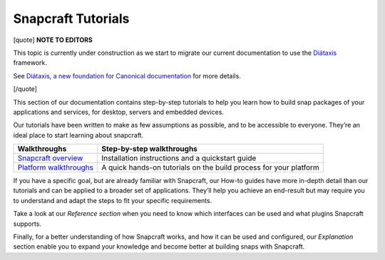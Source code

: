 .. 31037.md

.. \_snapcraft-tutorials:

Snapcraft Tutorials
===================

[quote] **NOTE TO EDITORS**

This topic is currently under construction as we start to migrate our current documentation to use the `Diátaxis <https://diataxis.fr/>`__ framework.

See `Diátaxis, a new foundation for Canonical documentation <https://ubuntu.com/blog/diataxis-a-new-foundation-for-canonical-documentation>`__ for more details.

[/quote]

This section of our documentation contains step-by-step tutorials to help you learn how to build snap packages of your applications and services, for desktop, servers and embedded devices.

Our tutorials have been written to make as few assumptions as possible, and to be accessible to everyone. They’re an ideal place to start learning about snapcraft.

+------------------------------------------------+-------------------------------------------------------------------+
| Walkthroughs                                   | Step-by-step walkthroughs                                         |
+================================================+===================================================================+
| `Snapcraft overview <snapcraft-overview.md>`__ | Installation instructions and a quickstart guide                  |
+------------------------------------------------+-------------------------------------------------------------------+
| `Platform walkthroughs <creating-a-snap.md>`__ | A quick hands-on tutorials on the build process for your platform |
+------------------------------------------------+-------------------------------------------------------------------+

If you have a specific goal, but are already familiar with Snapcraft, our How-to guides have more in-depth detail than our tutorials and can be applied to a broader set of applications. They’ll help you achieve an end-result but may require you to understand and adapt the steps to fit your specific requirements.

Take a look at our *Reference section* when you need to know which interfaces can be used and what plugins Snapcraft supports.

Finally, for a better understanding of how Snapcraft works, and how it can be used and configured, our *Explanation* section enable you to expand your knowledge and become better at building snaps with Snapcraft.
